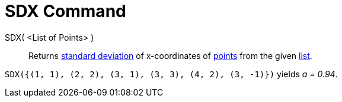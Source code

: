 = SDX Command
:page-en: commands/SDX
ifdef::env-github[:imagesdir: /en/modules/ROOT/assets/images]

SDX( <List of Points> )::
  Returns http://en.wikipedia.org/wiki/Standard_deviation[standard deviation] of x-coordinates of
  xref:/Points_and_Vectors.adoc[points] from the given xref:/Lists.adoc[list].

[EXAMPLE]
====

`++SDX({(1, 1), (2, 2), (3, 1), (3, 3), (4, 2), (3, -1)})++` yields _a = 0.94_.

====
